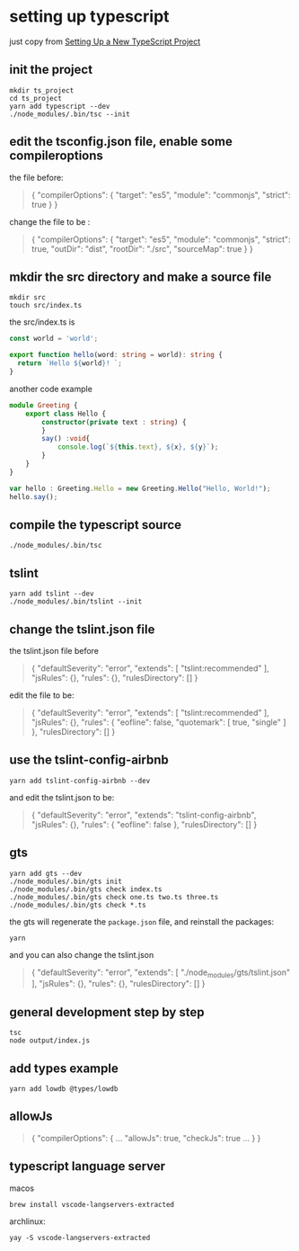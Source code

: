 * setting up typescript

:PROPERTIES:
:CUSTOM_ID: setting-up-typescript
:END:
just copy from [[https://alligator.io/typescript/new-project/][Setting Up a New TypeScript Project]]

** init the project
:PROPERTIES:
:CUSTOM_ID: init-the-project
:END:
#+begin_src shell
mkdir ts_project
cd ts_project
yarn add typescript --dev
./node_modules/.bin/tsc --init
#+end_src

** edit the tsconfig.json file, enable some compileroptions
:PROPERTIES:
:CUSTOM_ID: edit-the-tsconfig.json-file-enable-some-compileroptions
:END:
the file before:

#+begin_quote
{
  "compilerOptions": {
    "target": "es5",
    "module": "commonjs",
    "strict": true
  }
}
#+end_quote

change the file to be :

#+begin_quote
{
  "compilerOptions": {
    "target": "es5",
    "module": "commonjs",
    "strict": true,
    "outDir": "dist",
    "rootDir": "./src",
    "sourceMap": true
  }
}
#+end_quote

** mkdir the src directory and make a source file
:PROPERTIES:
:CUSTOM_ID: mkdir-the-src-directory-and-make-a-source-file
:END:
#+begin_src shell
mkdir src
touch src/index.ts
#+end_src

the src/index.ts is

#+begin_src ts
const world = 'world️';

export function hello(word: string = world): string {
  return `Hello ${world}! `;
}
#+end_src

another code example

#+begin_src ts
module Greeting {
    export class Hello {
        constructor(private text : string) {
        }
        say() :void{
            console.log(`${this.text}, ${x}, ${y}`);
        }
    }
}

var hello : Greeting.Hello = new Greeting.Hello("Hello, World!");
hello.say();

#+end_src

** compile the typescript source
:PROPERTIES:
:CUSTOM_ID: compile-the-typescript-source
:END:
#+begin_src shell
./node_modules/.bin/tsc
#+end_src

** tslint
:PROPERTIES:
:CUSTOM_ID: tslint
:END:
#+begin_src shell
yarn add tslint --dev
./node_modules/.bin/tslint --init
#+end_src

** change the tslint.json file
:PROPERTIES:
:CUSTOM_ID: change-the-tslint.json-file
:END:
the tslint.json file before

#+begin_quote
{
  "defaultSeverity": "error",
  "extends": [
    "tslint:recommended"
  ],
  "jsRules": {},
  "rules": {},
  "rulesDirectory": []
}
#+end_quote

edit the file to be:

#+begin_quote
{
    "defaultSeverity": "error",
    "extends": [
        "tslint:recommended"
    ],
    "jsRules": {},
    "rules": {
        "eofline": false,
        "quotemark": [
            true,
            "single"
        ]
    },
    "rulesDirectory": []
}
#+end_quote

** use the tslint-config-airbnb
:PROPERTIES:
:CUSTOM_ID: use-the-tslint-config-airbnb
:END:
#+begin_src shell
yarn add tslint-config-airbnb --dev
#+end_src

and edit the tslint.json to be:

#+begin_quote
{
    "defaultSeverity": "error",
    "extends": "tslint-config-airbnb",
    "jsRules": {},
    "rules": {
        "eofline": false
    },
    "rulesDirectory": []
}
#+end_quote

** gts
:PROPERTIES:
:CUSTOM_ID: gts
:END:
#+begin_src shell
yarn add gts --dev
./node_modules/.bin/gts init
./node_modules/.bin/gts check index.ts
./node_modules/.bin/gts check one.ts two.ts three.ts
./node_modules/.bin/gts check *.ts
#+end_src

the gts will regenerate the =package.json= file, and reinstall the
packages:

#+begin_src shell
yarn
#+end_src

and you can also change the tslint.json

#+begin_quote
{
  "defaultSeverity": "error",
  "extends": [
    "./node_modules/gts/tslint.json"
  ],
  "jsRules": {},
  "rules": {},
  "rulesDirectory": []
}
#+end_quote

** general development step by step
:PROPERTIES:
:CUSTOM_ID: general-development-step-by-step
:END:
#+begin_src shell
tsc
node output/index.js
#+end_src

** add types example
:PROPERTIES:
:CUSTOM_ID: add-types-example
:END:
#+begin_src shell
yarn add lowdb @types/lowdb
#+end_src

** allowJs
:PROPERTIES:
:CUSTOM_ID: allowjs
:END:
#+begin_quote
{
    "compilerOptions": {
    ...
    "allowJs": true,
    "checkJs": true
    ...
    }
}
#+end_quote


** typescript language server

macos
#+begin_src shell
brew install vscode-langservers-extracted
#+end_src

archlinux:
#+begin_src shell
yay -S vscode-langservers-extracted
#+end_src
